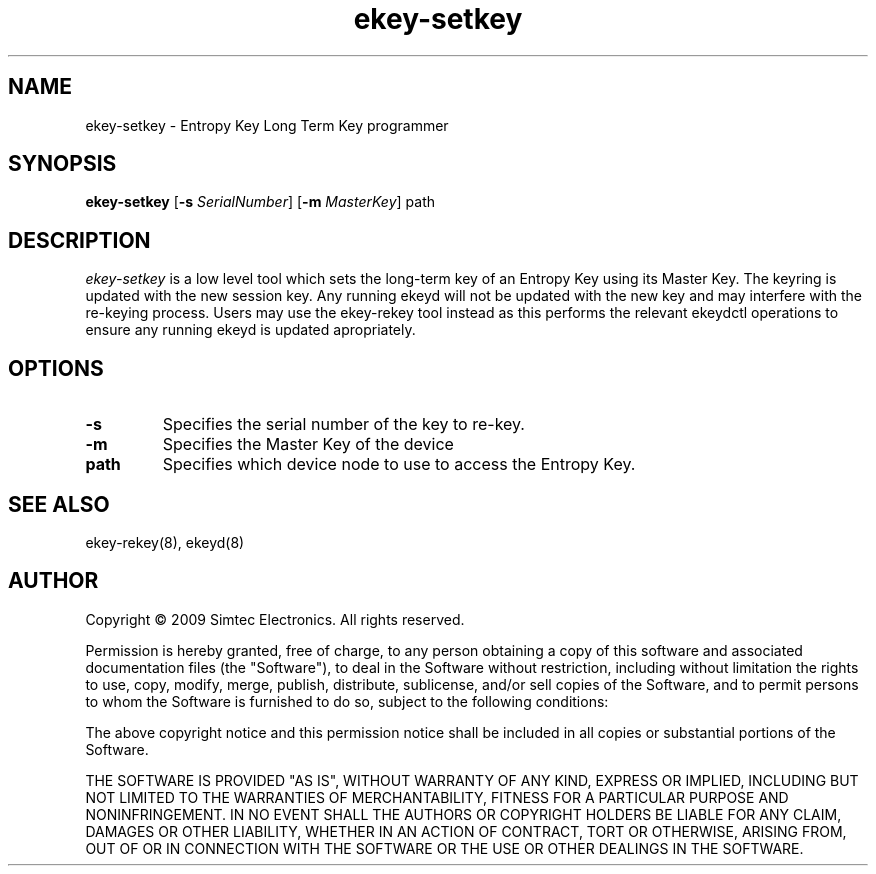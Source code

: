 .TH ekey-setkey 8 "19th July 2009"
.SH NAME
ekey-setkey - Entropy Key Long Term Key programmer
.SH SYNOPSIS
.B ekey-setkey
.RB [ \-s
.IR SerialNumber ]
.RB [ \-m
.IR MasterKey ]
path
.SH DESCRIPTION
.PP
.I ekey-setkey
is a low level tool which sets the long-term key of an Entropy Key using its Master Key. The keyring is updated with the new session key. Any running ekeyd will not be updated with the new key and may interfere with the re-keying process.  Users may use the ekey-rekey tool instead as this performs the relevant ekeydctl operations to ensure any running ekeyd is updated apropriately.
.SH "OPTIONS"
.TP
.B \-s
Specifies the serial number of the key to re-key.
.TP
.B \-m
Specifies the Master Key of the device
.TP
.B path
Specifies which device node to use to access the Entropy Key.
.SH "SEE ALSO"
ekey-rekey(8), ekeyd(8)
.SH AUTHOR
Copyright \(co 2009 Simtec Electronics.
All rights reserved.

Permission is hereby granted, free of charge, to any person obtaining a copy 
of this software and associated documentation files (the "Software"), to deal
in the Software without restriction, including without limitation the rights 
to use, copy, modify, merge, publish, distribute, sublicense, and/or sell 
copies of the Software, and to permit persons to whom the Software is 
furnished to do so, subject to the following conditions: 
 
The above copyright notice and this permission notice shall be included in 
all copies or substantial portions of the Software. 
 
THE SOFTWARE IS PROVIDED "AS IS", WITHOUT WARRANTY OF ANY KIND, EXPRESS OR 
IMPLIED, INCLUDING BUT NOT LIMITED TO THE WARRANTIES OF MERCHANTABILITY, 
FITNESS FOR A PARTICULAR PURPOSE AND NONINFRINGEMENT. IN NO EVENT SHALL THE 
AUTHORS OR COPYRIGHT HOLDERS BE LIABLE FOR ANY CLAIM, DAMAGES OR OTHER 
LIABILITY, WHETHER IN AN ACTION OF CONTRACT, TORT OR OTHERWISE, ARISING FROM,
OUT OF OR IN CONNECTION WITH THE SOFTWARE OR THE USE OR OTHER DEALINGS IN 
THE SOFTWARE. 
